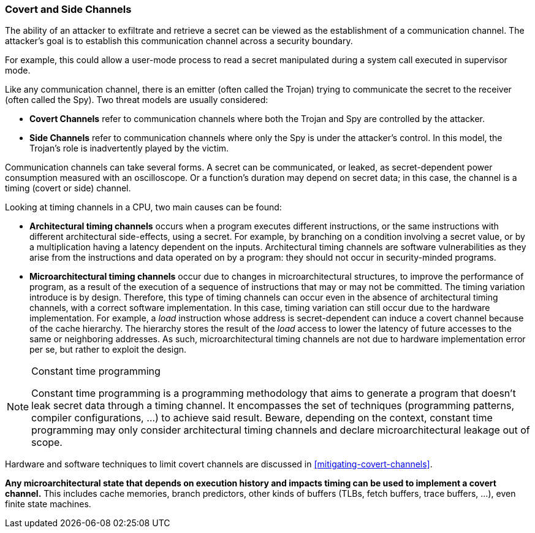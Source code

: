[[covert-side-channels]]
=== Covert and Side Channels

The ability of an attacker to exfiltrate and retrieve a secret can be viewed as
the establishment of a communication channel. The attacker’s goal is to
establish this communication channel across a security boundary.

For example, this could allow a user-mode process to read a secret manipulated
during a system call executed in supervisor mode.

Like any communication channel, there is an emitter (often called the Trojan)
trying to communicate the secret to the receiver (often called the Spy). Two
threat models are usually considered:

* *Covert Channels* refer to communication channels where both the Trojan
  and Spy are controlled by the attacker.
* *Side Channels* refer to communication channels where only the Spy is under
  the attacker's control. In this model, the Trojan's role is inadvertently
  played by the victim.

Communication channels can take several forms. A secret can be
communicated, or leaked, as secret-dependent power consumption measured with an
oscilloscope. Or a function's duration may depend on secret data; in this case,
the channel is a timing (covert or side) channel.

Looking at timing channels in a CPU, two main causes can be found:

* *Architectural timing channels* occurs when a program executes different
  instructions, or the same instructions with different architectural
  side-effects, using a secret. For example, by branching on a condition
  involving a secret value, or by a multiplication having a latency dependent
  on the inputs. Architectural timing channels are software vulnerabilities as
  they arise from the instructions and data operated on by a program: they
  should not occur in security-minded programs.
* *Microarchitectural timing channels* occur due to changes in
  microarchitectural structures, to improve the performance of program, as a
  result of the execution of a sequence of instructions that may or may not be
  committed. The timing variation introduce is by design. Therefore, this type
  of timing channels can occur even in the absence of architectural timing
  channels, with a correct software implementation. In this case, timing
  variation can still occur due to the hardware implementation. For example, a
  _load_ instruction whose address is secret-dependent can induce a covert
  channel because of the cache hierarchy. The hierarchy stores the result of
  the _load_ access to lower the latency of future accesses to the same or
  neighboring addresses. As such, microarchitectural timing channels are not
  due to hardware implementation error per se, but rather to exploit the
  design.

[NOTE]
.Constant time programming
====
Constant time programming is a programming methodology that aims to generate
a program that doesn't leak secret data through a timing channel. It
encompasses the set of techniques (programming patterns, compiler
configurations, ...) to achieve said result. Beware, depending on the context,
constant time programming may only consider architectural timing channels and
declare microarchitectural leakage out of scope.
====

Hardware and software techniques to limit covert channels are discussed in
<<mitigating-covert-channels>>.

*Any microarchitectural state that depends on execution history and impacts
timing can be used to implement a covert channel.* This includes cache
memories, branch predictors, other kinds of buffers (TLBs, fetch buffers, trace
buffers, ...), even finite state machines.

// Example FLUSH+RELOAD ?

